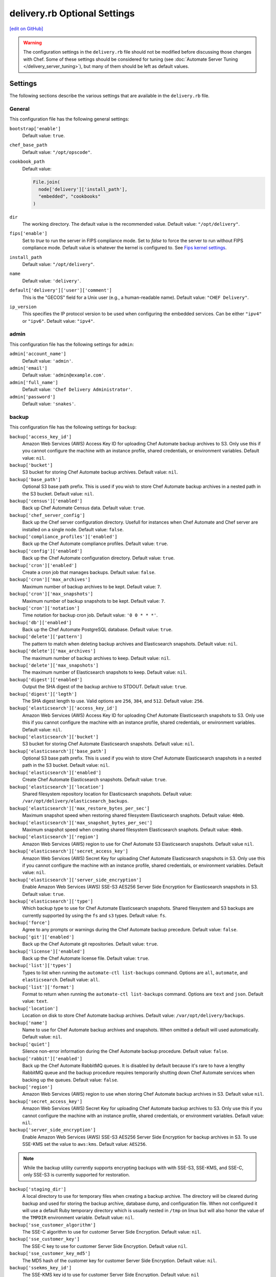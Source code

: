 =====================================================
delivery.rb Optional Settings
=====================================================
`[edit on GitHub] <https://github.com/chef/chef-web-docs/blob/master/chef_master/source/config_rb_delivery_optional_settings.rst>`__

.. warning:: The configuration settings in the ``delivery.rb`` file should not be modified before discussing those changes with Chef. Some of these settings should be considered for tuning (see :doc:`Automate Server Tuning </delivery_server_tuning>`), but many of them should be left as default values.

Settings
=====================================================
The following sections describe the various settings that are available in the ``delivery.rb`` file.

General
-----------------------------------------------------
This configuration file has the following general settings:

``bootstrap['enable']``
   Default value: ``true``.

``chef_base_path``
   Default value: ``"/opt/opscode"``.

``cookbook_path``
   Default value:

   .. code-block:: ruby

      File.join(
        node['delivery']['install_path'],
        "embedded", "cookbooks"
      )

``dir``
   The working directory. The default value is the recommended value. Default value: ``"/opt/delivery"``.

``fips['enable']``
  Set to `true` to run the server in FIPS compliance mode. Set to `false` to force the server to run without FIPS compliance mode. Default value is whatever the kernel is configured to. See `Fips kernel settings </fips.html#FIPS-kernel-settings>`_.

``install_path``
   Default value: ``"/opt/delivery"``.

``name``
   Default value: ``'delivery'``.

``default['delivery']['user']['comment']``
   This is the "GECOS" field for a Unix user (e.g., a human-readable name). Default value: ``"CHEF Delivery"``.

``ip_version``
   This specifies the IP protocol version to be used when configuring the embedded services. Can be either ``"ipv4"`` or ``"ipv6"``. Default value: ``"ipv4"``.

admin
-----------------------------------------------------
This configuration file has the following settings for ``admin``:

``admin['account_name']``
   Default value: ``'admin'``.

``admin['email']``
   Default value: ``'admin@example.com'``.

``admin['full_name']``
   Default value: ``'Chef Delivery Administrator'``.

``admin['password']``
   Default value: ``'snakes'``.

backup
-----------------------------------------------------
This configuration file has the following settings for ``backup``:

``backup['access_key_id']``
   Amazon Web Services (AWS) Access Key ID for uploading Chef Automate backup archives to S3.
   Only use this if you cannot configure the machine with an instance profile,
   shared credentials, or environment variables. Default value: ``nil``.

``backup['bucket']``
   S3 bucket for storing Chef Automate backup archives. Default value: ``nil``.

``backup['base_path']``
   Optional S3 base path prefix. This is used if you wish to store Chef Automate
   backup archives in a nested path in the S3 bucket. Default value: ``nil``.

``backup['census']['enabled']``
   Back up Chef Automate Census data. Default value: ``true``.

``backup['chef_server_config']``
   Back up the Chef server configuration directory.  Usefull for instances
   when Chef Automate and Chef server are installed on a single node. Default
   value: ``false``.

``backup['compliance_profiles']['enabled']``
   Back up the Chef Automate compliance profiles. Default value: ``true``.

``backup['config']['enabled']``
   Back up the Chef Automate configuration directory. Default value: ``true``.

``backup['cron']['enabled']``
   Create a cron job that manages backups. Default value: ``false``.

``backup['cron']['max_archives']``
   Maximum number of backup archives to be kept. Default value: ``7``.

``backup['cron']['max_snapshots']``
   Maximum number of backup snapshots to be kept. Default value: ``7``.

``backup['cron']['notation']``
   Time notation for backup cron job. Default value: ``'0 0 * * *'``.

``backup['db']['enabled']``
   Back up the Chef Automate PostgreSQL database. Default value: ``true``.

``backup['delete']['pattern']``
   The pattern to match when deleting backup archives and Elasticsearch
   snapshots. Default value: ``nil``.

``backup['delete']['max_archives']``
   The maximum number of backup archives to keep. Default value: ``nil``.

``backup['delete']['max_snapshots']``
   The maximum number of Elasticsearch snapshots to keep. Default value:
   ``nil``.

``backup['digest']['enabled']``
   Output the SHA digest of the backup archive to STDOUT. Default value:
   ``true``.

``backup['digest']['legth']``
   The SHA digest length to use. Valid options are ``256``, ``384``, and
   ``512``.  Default value: ``256``.

``backup['elasticsearch']['access_key_id']``
   Amazon Web Services (AWS) Access Key ID for uploading Chef Automate Elasticsearch snapshots
   to S3. Only use this if you cannot configure the machine with an instance
   profile, shared credentials, or environment variables. Default value: ``nil``.

``backup['elasticsearch']['bucket']``
   S3 bucket for storing Chef Automate Elasticsearch snapshots. Default value:
   ``nil``.

``backup['elasticsearch']['base_path']``
   Optional S3 base path prefix. This is used if you wish to store Chef Automate
   Elasticsearch snapshots in a nested path in the S3 bucket. Default value:
   ``nil``.

``backup['elasticsearch']['enabled']``
   Create Chef Automate Elasticsearch snapshots. Default value:
   ``true``.

``backup['elasticsearch']['location']``
   Shared filesystem repository location for Elasticsearch snapshots. Default
   value: ``/var/opt/delivery/elasticsearch_backups``.

``backup['elasticsearch']['max_restore_bytes_per_sec']``
   Maximum snapshot speed when restoring shared filesystem Elasticsearch
   snaphots. Default value: ``40mb``.

``backup['elasticsearch']['max_snapshot_bytes_per_sec']``
   Maximum snapshot speed when creating shared filesystem Elasticsearch
   snaphots. Default value: ``40mb``.

``backup['elasticsearch']['region']``
   Amazon Web Services (AWS) region to use for Chef Automate S3 Elasticsearch snapshots.
   Default value ``nil``.

``backup['elasticsearch']['secret_access_key']``
   Amazon Web Services (AWS) Secret Key for uploading Chef Automate Elasticsearch snapshots in
   S3. Only use this if you cannot configure the machine with an instance
   profile, shared credentials, or environment variables. Default value: ``nil``.

``backup['elasticsearch']['server_side_encryption']``
   Enable Amazon Web Services (AWS) SSE-S3 AES256 Server Side Encryption for
   Elasticsearch snapshots in S3. Default value: ``true``.

``backup['elasticsearch']['type']``
   Which backup type to use for Chef Automate Elasticsearch snapshots. Shared
   filesystem and S3 backups are currently supported by using the ``fs`` and
   ``s3`` types. Default value: ``fs``.

``backup['force']``
   Agree to any prompts or warnings during the Chef Automate backup precedure.
   Default value: ``false``.

``backup['git']['enabled']``
   Back up the Chef Automate git repositories. Default value: ``true``.

``backup['license']['enabled']``
   Back up the Chef Automate license file. Default value: ``true``.

``backup['list']['types']``
   Types to list when running the ``automate-ctl list-backups`` command.
   Options are ``all``, ``automate``, and ``elasticsearch``. Default value:
   ``all``.

``backup['list']['format']``
   Format to return when running the ``automate-ctl list-backups`` command.
   Options are ``text`` and ``json``.  Default value: ``text``.

``backup['location']``
   Location on disk to store Chef Automate backup archives. Default value:
   ``/var/opt/delivery/backups``.

``backup['name']``
   Name to use for Chef Automate backup archives and snapshots. When omitted
   a default will used automatically. Default value: ``nil``.

``backup['quiet']``
   Silence non-error information during the Chef Automate backup procedure.
   Default value: ``false``.

``backup['rabbit']['enabled']``
   Back up the Chef Automate RabbitMQ queues. It is disabled by default because
   it's rare to have a lengthy RabbitMQ queue and the backup procedure requires
   temporarily shutting down Chef Automate services when backing up the queues.
   Default value: ``false``.

``backup['region']``
   Amazon Web Services (AWS) region to use when storing Chef Automate backup archives in S3.
   Default value ``nil``.

``backup['secret_access_key']``
   Amazon Web Services (AWS) Secret Key for uploading Chef Automate backup archives to S3.
   Only use this if you cannot configure the machine with an instance profile,
   shared credentials, or environment variables.
   Default value: ``nil``.

``backup['server_side_encryption']``
   Enable Amazon Web Services (AWS) SSE-S3 AES256 Server Side Encryption for
   backup archives in S3. To use SSE-KMS set the value to ``aws:kms``.
   Default value: ``AES256``.

.. note:: While the backup utility currently supports encrypting backups with
   with SSE-S3, SSE-KMS, and SSE-C, only SSE-S3 is currently supported for
   restoration.

``backup['staging_dir']``
   A local directory to use for temporary files when creating a backup archive.
   The directory will be cleared during backup and used for storing the backup
   archive, database dump, and configuration file. When not configured it will
   use a default Ruby temporary directory which is usually nested in ``/tmp`` on
   linux but will also honor the value of the ``TMPDIR`` environment variable.
   Default value: ``nil``.

``backup['sse_customer_algorithm']``
   The SSE-C algorithm to use for customer Server Side Encryption. Default
   value: ``nil``.

``backup['sse_customer_key']``
   The SSE-C key to use for customer Server Side Encryption. Default value
   ``nil``.

``backup['sse_customer_key_md5']``
   The MD5 hash of the customer key for customer Server Side Encryption. Default
   value: ``nil``.

``backup['ssekms_key_id']``
   The SSE-KMS key id to use for customer Server Side Encryption. Default value:
   ``nil``

``backup['type']``
   Which backup type to use for Chef Automate backup archives. Local filesystem and
   S3 backups are currently supported by using the ``fs`` and ``s3`` types.
   Default value: ``fs``.

``backup['retry_limit']``
   The maximum of times to retry when uploading backup archives to a remote
   repository like Amazon Web Services (AWS) S3. Default value: ``5``.

``backup['wait']``
   Wait for non-blocking steps during the backup procedure. Useful if you'd like
   the backup to to return early without waiting for the Elasticsearch snapshot
   to complete. Default setting: ``true``.

deliv_notify
-----------------------------------------------------
This configuration file has the following settings for ``deliv_notify``:

``deliv_notify['config']``
   Default value: ``[]``.

delivery
-----------------------------------------------------
This configuration file has the following settings for ``delivery``:

``delivery['api_port']``
   Default value: ``9611``.

``delivery['audit_max_events']``
   Maximum number of audit events to keep in memory. Default value: ``100``.

``delivery['ca_cert_chain_depth']``
   Default value: ``2``.

``delivery['chef_config']``
   Default value:

   .. code-block:: ruby

      File.join(node['delivery']['delivery']['etc_dir'], "erlang.cfg")

``delivery['chef_private_key']``
   Default value: ``"/etc/delivery/delivery-cd.pem"``.

``delivery['chef_server']``
   Default value: ``'https://localhost/organizations/cd'``.

``delivery['chef_server_webui']``
   This should be programmatically derived from the chef_server attribute above. Default value: ``'https://localhost'``.

``delivery['chef_username']``
   Default value: ``"delivery-cd"``.

``delivery['db_name']``
   Default value: ``"delivery"``.

``delivery['db_pool_init_count']``
   The number of open connections to PostgreSQL that are maintained by the service. Default value: ``20``.

``delivery['db_pool_max_count']``
   The maximum number of open connections to PostgreSQL. Default value: ``100``.

``delivery['default_search']``
   The default search to use for build nodes if it is not specified in ``delivery.rb``. Default value:

   .. code-block:: ruby

      "(recipes:delivery_builder OR " +
        "recipes:delivery_builder\\\\:\\\\:default OR " +
        "recipes:delivery_build OR " +
        "recipes:delivery_build\\\\:\\\\:default)"

``delivery['dir']``
   The working directory. The default value is the recommended value. Default value: ``"/var/opt/delivery/delivery"``.

``delivery['enable']``
   Enable a service. Default value: ``true``.

``delivery['etc_dir']``
   Default value: ``"/var/opt/delivery/delivery/etc"``.

``delivery['git_repo_template']``
   Where to look for the delivery git repo template must remain consistent with where omnibus-delivery's 'delivery' software definition puts it. Default value:

   .. code-block:: ruby

      ::File.join(node['delivery']['user']['home'], 'etc', 'deliv_git_repo_template')

``delivery['git_repos']``
   Default value:

   .. code-block:: ruby

      ::File.join(node['delivery']['delivery']['dir'], 'git_repos')

``delivery['git_working_tree_dir']``
   Define default directory location for the git working tree. Default value:

   .. code-block:: ruby

      ::File.join(node['delivery']['delivery']['dir'], 'git_workspace')

``delivery['is_dev_box']``
   Default value: ``false``.

``delivery['ldap_attr_full_name']``
   The attribute that contains a full or display name for a user. Default value: ``'fullName'``.

``delivery['ldap_attr_login']``
   The attribute that maps to a user's unique logon name. This is the attribute used for searching and will be used to map a user name into Chef Automate. Default value: ``'sAMAccountName'``.

``delivery['ldap_attr_mail']``
   The attribute that maps to user email address. Default value: ``'mail'``.

``delivery['ldap_base_dn']``
   The root LDAP node under which all other nodes exist in the directory structure. Default value:

   .. code-block:: ruby

      "OU=Employees,OU=Domain users,DC=examplecorp,DC=com"

``delivery['ldap_bind_dn']``
   The distinguished name used to bind to the LDAP server. Default value: ``"ldapbind"``.

``delivery['ldap_bind_dn_password']``
   The password for the binding user. Default value: ``"secret123"``.

``delivery['ldap_encryption']``
   Default value: ``"start_tls"``.

``delivery['ldap_hosts']``
   The name (or IP address) of the LDAP server. Default value: ``[]``.

``delivery['ldap_port']``
   An integer that specifies the port on which the LDAP server listens. Default value: ``3269``.

``delivery['ldap_timeout']``
   The amount of time (in seconds) to wait before timing out. Default value: ``5000``.

``delivery['listen']``
   The virtual IP address. Default value: ``'127.0.0.1'``.

``delivery['log_directory']``
   The directory in which log data is stored. The default value is the recommended value. Default value: ``"/var/log/delivery/delivery"``.

``delivery['log_rotation']['file_maxbytes']``
   The log rotation policy for this service. Log files are rotated when they exceed ``file_maxbytes``. The maximum number of log files in the rotation is defined by ``num_to_keep``. Default value: ``1024 * 1000 * 10``.

``delivery['log_rotation']['num_to_keep']``
   The log rotation policy for this service. Log files are rotated when they exceed ``file_maxbytes``. The maximum number of log files in the rotation is defined by ``num_to_keep``. Default value: ``10``.

``delivery['phase_job_confirmation_timeout']``
   Timeout for waiting for phase job to confirm completion. Default value: ``'5m'``.

``delivery['port']``
   The port on which the service is to listen. Default value: ``9611``.

``delivery['primary']``
   Specifies if the Chef Automate server is the primary server. Default value: ``true``.

``delivery['primary_ip']``
   The IP address for the primary Chef Automate server. Default value: ``nil``.

``delivery['push_jobs_max_retries']``
   Maximum number of retries a push job can incur without an intervening nack. Default value: ``3``.

``delivery['push_jobs_overall_timeout']``
   Timeout for finding worker and then waiting for push job to complete. Default value: ``'2h'``.

``delivery['push_jobs_run_timeout']``
   Timeout for waiting for push job to complete once worker has been found. Default value: ``'75m'``.

``delivery['read_ttl']``
   The amount of time after which the ``READ`` token expires. This value may be specified a string with units (e.g., ``"4d"``, ``"3h"``, ``"2m"``, ``"1s"``), or as bare integers (interpreted as seconds). Valid units are: ``d`` (days), ``h`` (hours), ``m`` (minutes), or ``s`` (seconds). Default value: ``'7d'``.

   .. note:: While the ``delivery['read_ttl']`` and ``delivery['write_ttl']`` values may be tuned separately, it is recommended that both values be identical.

``delivery['sql_password']``
   Default value: ``'pokemon'``.

``delivery['sql_repl_password']``
   Default value: ``'pokemon_repl'``.

``delivery['sql_repl_user']``
   Default value: ``'delivery_repl'``.

``delivery['sql_ro_password']``
   Default value: ``'pokemon_ro'``.

``delivery['sql_ro_user']``
   Default value: ``'delivery_ro'``.

``delivery['sql_user']``
   Default value: ``'delivery'``.

``delivery['ssl_certificates']``
   A hash of SSL certificate files to use for FQDNs. Will use ``remote_file`` to download the key and crt specified. If you wanted to use a pre-generated SSL certificate for the main fqdn (``delivery_fqdn``) you could specify that here. For example:

   .. code-block:: ruby

      delivery['ssl_certificates'] = {
        'delivery.example.com' => {
          'key' => 'https://my_bucket/ssl_certificates/delivery.example.com.key',
          'crt' => 'https://my_bucket/ssl_certificates/delivery.example.com.crt'
        }
      }

``delivery['no_ssl_verification']``
   An array of hostnames that are whitelisted from requiring SSL verification. For example:

   .. code-block:: ruby

      delivery['no_ssl_verification'] = ['self-signed.badssl.com', 'untrusted-root.badssl.com']

``delivery['standby_ip']``
   The IP address for the cold standby Chef Automate server. Default value: ``nil``.

``delivery['use_ssl_termination']``
   Default value: ``false``.

``delivery['write_ttl']``
   The amount of time after which the ``WRITE`` token expires. This value may be specified a string with units (e.g., ``"4d"``, ``"3h"``, ``"2m"``, ``"1s"``), or as bare integers (interpreted as seconds). Valid units are: ``d`` (days), ``h`` (hours), ``m`` (minutes), or ``s`` (seconds). Default value: ``'7d'``.

   .. note:: While the ``delivery['read_ttl']`` and ``delivery['write_ttl']`` values may be tuned separately, it is recommended that both values be identical.

``delivery['vip']``
   The virtual IP address. Default value: ``'127.0.0.1'``.

elasticsearch
-----------------------------------------------------
This configuration file has the following settings for ``elasticsearch``:

``elasticsearch['urls']``
   The fully qualified domain name(s) of your Elasticsearch cluster. If not specified a local elasticsearch cluster will be utilized. Default value: ``"http://127.0.0.1:9200"``.

``elasticsearch['config_directory']``
   The working directory. The default value is the recommended value. Default value: ``"/var/opt/delivery/elasticsearch/conf"``.

``elasticsearch['home']``
   Default value: ``"#{node['delivery']['user']['home']}/elasticsearch"``.

``elasticsearch['log_directory']``
   The directory in which log data is stored. The default value is the recommended value. Default value: ``"/var/log/delivery/elasticsearch"``.

``elasticsearch['log_rotation']['file_maxbytes']``
   The log rotation policy for this service. Log files are rotated when they exceed ``file_maxbytes``. The maximum number of log files in the rotation is defined by ``num_to_keep``. Default value: ``100 * 1024 * 1024`` (100MB).

``elasticsearch['log_rotation']['num_to_keep']``
   The log rotation policy for this service. Log files are rotated when they exceed ``file_maxbytes``. The maximum number of log files in the rotation is defined by ``num_to_keep``. Default value: ``10``.

``elasticsearch['memory']``
   Default value:

   .. code-block:: ruby

      "#{(node.memory.total.to_i * 0.4 ).floor / 1024}m"

``elasticsearch['max_open_file']``
   The maximum number of files Elasticsearch may open simultaneously. The default value is ``65536``. Setting this to a lower value may lead to data loss and is highly discouraged.

``elasticsearch['max_map_count']``
   The maximum number of memory map areas the Elasticsearch process may have. The default value is ``262144``. Setting this to a lower value may cause Elasticsearch to fail with out-of-memory errors.

``elasticsearch['config']['bootstrap']['mlockall']``
   When set to ``true``, locks the memory allocated by Elasticsearch so that it may not be swapped to disk by the OS. Enabling this will cause Elasticsearch to fail on start if there is not enough memory available for the configured heap size. On systems where swap is disabled, this setting has no effect. Default value: ``false``.

``elasticsearch['config']['indices']['breaker']['fielddata']['limit']``
   The maximum amount of heap memory that may be consumed by fielddata. Any query that would result in this limit being exceeded will be aborted. Default value: ``'60%'``.

``elasticsearch['config']['indices']['breaker']['request']['limit']``
   The maximum amount of heap memory, excluding fielddata, that may be consumed by a request. Any query that would result in this limit being exceeded will be aborted. Default value: ``'40%'``.

``elasticsearch['config']['indices']['breaker']['total']['limit']``
   The maximum amount of combined heap memory that may be consumed by a single request. Any query that would result in this limit being exceeded will be aborted. Default value: ``'70%'``.

``elasticsearch['config']['indices']['store']['throttle']['max_bytes_per_sec']``
   The maximum throughput allowed for creating and optimizing Elasticsearch search indexes. When this limit is reached, Elasticsearch logs a message containing ``now throttling indexing`` at the ``INFO`` log level. If you see evidence of index throttling and have sufficient disk I/O capacity, you can increase this setting. Default value: ``'100mb'``.

``elasticsearch['config']['index']['merge']['scheduler']['max_thread_count']``
   The number of threads that can concurrently access the Disk for each Elasticsearch index. For rotational disks, the optimal value is ``1``. For systems with SSDs, the optimal value is one half of the number of CPU cores, up to a maximum of 3. Default value: ``1``.

``elasticsearch['config']['index']['translog']['flush_threshold_size']``
   The amount of data that is buffered in a write-ahead log before being written to the on-disk search index. Setting this to a lower value can decrease disk I/O overhead and improve document indexing rates, but requires that the configured amount of RAM is available for buffering. Default value: ``'512m'``.

git
-----------------------------------------------------
This configuration file has the following settings for ``git``:

``git['authkeys']``
   Default value: ``git['ssh_dir'] + "/authorized_keys"``.

``git['home']``
   Default value: ``"/var/opt/delivery/home/git"``.

``git['shell']``
   Default value: ``"/opt/delivery/embedded/bin/git-shell"``.

``git['ssh_dir']``
   Default value: ``git['home'] + "/.ssh"``.

``git['username']``
   Default value: ``"git"``.

java
-----------------------------------------------------
This configuration file has the following settings for ``java``:

``java['java_home']``
   Default value:

   .. code-block:: ruby

      "#{node['delivery']['install_path']}/embedded/jre/bin"

kibana
-----------------------------------------------------
This configuration file has the following settings for ``kibana``:

``kibana['enable']``
   Enable a service. Only enabled if ``insights`` is also enabled. The default value is the recommended value. Default value: ``'true'``

``kibana['conf_dir']``
   The working directory. The default value is the recommended value. Default value: ``'/var/opt/delivery/kibana/'``.

``kibana['log_directory']``
   The directory in which log data is stored. The default value is the recommended value. Default value: ``"/var/log/delivery/kibana"``.

``kibana['log_rotation']['file_maxbytes']``
   The log rotation policy for this service. Log files are rotated when they exceed ``file_maxbytes``. The maximum number of log files in the rotation is defined by ``num_to_keep``. Default value: ``100 * 1024 * 1024`` (100MB).

``kibana['log_rotation']['num_to_keep']``
   The log rotation policy for this service. Log files are rotated when they exceed ``file_maxbytes``. The maximum number of log files in the rotation is defined by ``num_to_keep``. Default value: ``10``.

``kibana['port']``
   The port on which the service is to listen. Default value: ``5601``.

lb
-----------------------------------------------------
This configuration file has the following settings for ``lb``:

``lb['debug']``
   Default value: ``false``.

logstash
-----------------------------------------------------
This configuration file has the following settings for ``logstash``:

``logstash['config_dir']``
   The working directory. The default value is the recommended value. Default value: ``"/var/opt/delivery/logstash"``.

``logstash['filebeats']['port']``
   Default value: 5044.

``logstash['log_directory']``
   The directory in which log data is stored. The default value is the recommended value. Default value: ``"/var/log/delivery/logstash"``.

``logstash['log_rotation']['file_maxbytes']``
   The log rotation policy for this service. Log files are rotated when they exceed ``file_maxbytes``. The maximum number of log files in the rotation is defined by ``num_to_keep``. Default value: ``100 * 1024 * 1024`` (100MB).

``logstash['log_rotation']['num_to_keep']``
   The log rotation policy for this service. Log files are rotated when they exceed ``file_maxbytes``. The maximum number of log files in the rotation is defined by ``num_to_keep``. Default value: ``10``.

``logstash['port']``
   The port on which the service is to listen. Default value: ``8080``.

``logstash['heap_size']``
   The amount of memory allocated to the logstash heap. Default value: 10% of system memory or 128 megabytes, whichever is larger.

lsyncd
-----------------------------------------------------
This configuration file has the following settings for ``lsyncd``:

``lsyncd['dir']``
   The working directory. The default value is the recommended value. Default value: ``"/var/opt/delivery/lsyncd"``.

``lsyncd['enable']``
   Enable a service. Default value: ``true``.

``lsyncd['log_directory']``
   The directory in which log data is stored. The default value is the recommended value. Default value: ``"/var/log/delivery/lsyncd"``.

``lsyncd['log_rotation']['file_maxbytes']``
   The log rotation policy for this service. Log files are rotated when they exceed ``file_maxbytes``. The maximum number of log files in the rotation is defined by ``num_to_keep``. Default value: ``100 * 1024 * 1024`` (100MB).

``lsyncd['log_rotation']['num_to_keep']``
   The log rotation policy for this service. Log files are rotated when they exceed ``file_maxbytes``. The maximum number of log files in the rotation is defined by ``num_to_keep``. Default value: ``10``.

``lsyncd['ssh_key']``
   Default value:

   .. code-block:: ruby

      "#{node['delivery']['user']['home']}/.ssh/id_rsa"

``lsyncd['user']``
   Default value: ``node['delivery']['user']['username']``.

nginx
-----------------------------------------------------
This configuration file has the following settings for ``nginx``:

``nginx['cache_max_size']``
   The ``max_size`` parameter used by the Nginx cache manager, which is part of the ``proxy_cache_path`` directive. When the size of file storage exceeds this value, the Nginx cache manager removes the least recently used data. Default value: ``'5000m'``.

``nginx['client_max_body_size']``
   The maximum accepted body size for a client request, as indicated by the ``Content-Length`` request header. When the maximum accepted body size is greater than this value, a ``413 Request Entity Too Large`` error is returned. Default value: ``'250m'``.

``nginx['dir']``
   The working directory. The default value is the recommended value. Default value: ``"/var/opt/delivery/nginx"``.

``nginx['enable']``
   Enable a service. Default value: ``true``.

``nginx['enable_non_ssl']``
   Allow port 80 redirects to port 443. When this value is set to ``true``, load balancers on the front-end hardware are allowed to do SSL termination of the WebUI and API. Default value: ``false``.

``nginx['fqdns']``
   An array of FQDN to which Nginx responds. Default value: ``[]``.

``nginx['gzip']``
   Enable  gzip compression. Possible values: ``on`` or ``off``. Default value: ``'on'``.

``nginx['gzip_comp_level']``
   The compression level used with gzip, from least amount of compression (``1``, fastest) to the most (``2``, slowest). Possible values: any integer between ``1`` and ``9`` (inclusive). Default value: ``"2"``.

``nginx['gzip_http_version']``
   Enable gzip depending on the version of the HTTP request. Possible values: ``1.0`` or ``1.1``. Default value: ``"1.0"``.

``nginx['gzip_proxied']``
   The type of compression used based on the request and response. Possible values: ``any`` (gzip everything), ``auth``, ``expired``, ``no-cache``, ``no-store``, ``no_etag``, ``no_last_modified``, ``off``, or ``private``. Default value: `"any"`.

``nginx['gzip_types']``
   Enable compression for the specified MIME-types. Default value:

   .. code-block:: ruby

      [ "text/plain", "text/css",
        "application/x-javascript", "text/xml",
        "application/javascript", "application/xml",
        "application/xml+rss", "text/javascript",
        "application/json" ]
      ]

``nginx['ha']``
   Run the Chef server in a high availability topology. When ``topology`` is set to ``ha``, this setting defaults to ``true``. Default value: ``false``.

``nginx['keepalive_timeout']``
   The amount of time (in seconds) to wait for requests on a Keepalived connection. Default value: ``65``.

``nginx['log_directory']``
   The directory in which log data is stored. The default value is the recommended value. Default value: ``"/var/log/delivery/nginx"``.

``nginx['log_rotation']['file_maxbytes']``
   The log rotation policy for this service. Log files are rotated when they exceed ``file_maxbytes``. The maximum number of log files in the rotation is defined by ``num_to_keep``. Default value: ``100 * 1024 * 1024`` (100MB).

``nginx['log_rotation']['num_to_keep']``
   The log rotation policy for this service. Log files are rotated when they exceed ``file_maxbytes``. The maximum number of log files in the rotation is defined by ``num_to_keep``. Default value: ``10``.

``nginx['non_ssl_port']``
   The port on which the WebUI and API are bound for non-SSL connections. Default value: ``80``. Use ``nginx['enable_non_ssl']`` to enable or disable SSL redirects on this port number. Set to ``false`` to disable non-SSL connections.

``nginx['sendfile']``
   Copy data between file descriptors when ``sendfile()`` is used. Possible values: ``on`` or ``off``. Default value: ``'on'``.

``nginx['server_name']``
   The FQDN for the server. Default value: ``node['delivery']['fqdn']``.

``nginx['ssl_ciphers']``
   The list of supported cipher suites that are used to establish a secure connection. To favor AES256 with ECDHE forward security, drop the ``RC4-SHA:RC4-MD5:RC4:RSA`` prefix. See `this link <https://wiki.mozilla.org/Security/Server_Side_TLS>`__ for more information. Default value:

   .. code-block:: ruby

      "RC4-SHA:RC4-MD5:RC4:RSA:HIGH:MEDIUM:!LOW:!kEDH:!aNULL:!ADH:!eNULL:!EXP:!SSLv2:!SEED:!CAMELLIA:!PSK"

``nginx['ssl_company_name']``
   The name of your company. Default value: "Chef".

``nginx['ssl_country_name']``
   The country in which your company is located. Default value: "US".

``nginx['ssl_email_address']``
   The default email address for your company. Default value: ``"delivery@getchef.com"``.

``nginx['ssl_locality_name']``
   The city in which your company is located. Default value: "Seattle".

``nginx['ssl_organizational_unit_name']``
   The organization or group within your company that is running the Chef server. Default value: "Engineering".

``nginx['ssl_port']``
   Default value: ``443``.

``nginx['ssl_protocols']``
   The SSL protocol versions that are enabled. For the highest possible security, disable SSL 3.0 and allow only TLS:

   .. code-block:: ruby

      nginx['ssl_protocols'] = 'TLSv1 TLSv1.1 TLSv1.2'

   Default value: Default value: ``"SSLv3 TLSv1"``.

``nginx['ssl_state_name']``
   The state, province, or region in which your company is located. Default value: "WA".

``nginx['tcp_nodelay']``
   Enable the Nagle buffering algorithm. Possible values: ``on`` or ``off``. Default value: ``'on'``.

``nginx['tcp_nopush']``
   Enable TCP/IP transactions. Possible values: ``on`` or ``off``. Default value: ``'on'``.

``nginx['worker_connections']``
   The maximum number of simultaneous clients. Use with ``nginx['worker_processes']`` to determine the maximum number of allowed clients. Default value: ``10240``.

``nginx['worker_processes']``
   The number of allowed worker processes. Use with ``nginx['worker_connections']`` to determine the maximum number of allowed clients. Default value: ``node['cpu']['total'].to_i``.

postgresql
-----------------------------------------------------
This configuration file has the following settings for ``postgresql``:

``postgresql['checkpoint_completion_target']``
   A completion percentage that is used to determine how quickly a checkpoint should finish in relation to the completion status of the next checkpoint. For example, if the value is ``0.5``, then a checkpoint attempts to finish before 50% of the next checkpoint is done. Default value: ``0.5``.

``postgresql['checkpoint_segments']``
   The maximum amount (in megabytes) between checkpoints in log file segments. Default value: ``3``.

``postgresql['checkpoint_timeout']``
   The amount of time (in minutes) between checkpoints. Default value: ``"5min"``.

``postgresql['checkpoint_warning']``
   The frequency (in seconds) at which messages are sent to the server log files if checkpoint segments are being filled faster than their currently configured values. Default value: ``"30s"``.

``postgresql['data_dir']``
   The directory in which on-disk data is stored. The default value is the recommended value. Default value:

   .. code-block:: ruby

      "/var/opt/delivery/postgresql/#{node['delivery']['postgresql']['version']}/data"

``postgresql['debug']``
   Default value: ``false``.

``postgresql['dir']``
   The working directory. The default value is the recommended value. Default value:

   .. code-block:: ruby

      "/var/opt/delivery/postgresql/#{node['delivery']['postgresql']['version']}"

``postgresql['effective_cache_size']``
   The size of the disk cache that is used for data files. Default value: ``"128MB"``.

``postgresql['enable']``
   Enable a service. Default value: ``true``.

``postgresql['ha']``
   Run the Chef server in a high availability topology. When ``topology`` is set to ``ha``, this setting defaults to ``true``. Default value: ``false``.

``postgresql['home']``
   The home directory for PostgreSQL. Default value: ``"/var/opt/delivery/postgresql"``.

``postgresql['listen_address']``
   The connection source to which PostgreSQL is to respond. Default value: ``'localhost'``. In a disaster recovery configuration, this value is similar to: ``'localhost,192.168.10.11'``.

``postgresql['log_directory']``
   The directory in which log data is stored. The default value is the recommended value. Default value:

   .. code-block:: ruby

      "/var/log/delivery/postgresql/#{node['delivery']['postgresql']['version']}"

``postgresql['log_rotation']['file_maxbytes']``
   The log rotation policy for this service. Log files are rotated when they exceed ``file_maxbytes``. The maximum number of log files in the rotation is defined by ``num_to_keep``. Default value: ``100 * 1024 * 1024`` (100MB).

``postgresql['log_rotation']['num_to_keep']``
   The log rotation policy for this service. Log files are rotated when they exceed ``file_maxbytes``. The maximum number of log files in the rotation is defined by ``num_to_keep``. Default value: ``10``.

``postgresql['max_connections']``
   The maximum number of allowed concurrent connections. Default value: ``350``.

``postgresql['md5_auth_cidr_addresses']``
   Use instead of ``trust_auth_cidr_addresses`` to encrypt passwords using MD5 hashes. Default value: ``[ ]``.

``postgresql['port']``
   The port on which the service is to listen. Default value: ``5432``.

``postgresql['shared_buffers']``
   The amount of memory that is dedicated to PostgreSQL for data caching. Default value:

   .. code-block:: ruby

      "#{(node['memory']['total'].to_i / 4) / (1024)}MB"

``postgresql['shell']``
   Default value: ``"/bin/bash"``.

``postgresql['shmall']``
   The total amount of available shared memory. Default value: ``4194304``.

``postgresql['shmmax']``
   The maximum amount of shared memory. Default value: ``17179869184``.

``postgresql['sql_password']``
   The password for the PostgreSQL user account. Default value: ``"snakepliskin"``.

``postgresql['sql_ro_password']``
   Default value: ``"shmunzeltazzen"``.

``postgresql['sql_ro_user']``
   Default value: ``"chef_ro"``.

``postgresql['sql_user']``
   Default value: ``"chef"``.

``postgresql['trust_auth_cidr_addresses']``
   Use for clear-text passwords. See ``md5_auth_cidr_addresses``. Default value: ``[ '127.0.0.1/32', '::1/128' ]``.

``postgresql['user_path']``
   Default value:

   .. code-block:: ruby

      "/opt/delivery/embedded/bin:/opt/delivery/bin:$PATH"

``postgresql['username']``
   The PostgreSQL account user name. Default value: ``"chef-pgsql"``.

``postgresql['work_mem']``
   The size (in megabytes) of allowed in-memory sorting. Default value: ``"8MB"``.

``postgresql['version']``
   The (currently) hardcoded version of PostgreSQL. Default value: ``"9.2"``.

``postgresql['vip']``
   The virtual IP address. Default value: ``"127.0.0.1"``.

rabbitmq
-----------------------------------------------------
This configuration file has the following settings for ``rabbitmq``:

``rabbitmq['dir']``
   The working directory. The default value is the recommended value. Default value: ``'/var/opt/delivery/rabbitmq'``.

``rabbitmq['data_dir']``
   The directory in which on-disk data is stored. The default value is the recommended value. Default value: ``'/var/opt/delivery/rabbitmq/db'``.

``rabbitmq['env_path']``
   Default value:

   .. code-block:: ruby

      '/opt/delivery/bin:/opt/delivery/embedded/bin:/usr/bin:/bin'

``rabbitmq['log_directory']``
   The directory in which log data is stored. The default value is the recommended value. Default value:

   .. code-block:: ruby

      File.join(default_log_directory, "rabbitmq")

``rabbitmq['log_rotation']['file_maxbytes']``
   The log rotation policy for this service. Log files are rotated when they exceed ``file_maxbytes``. The maximum number of log files in the rotation is defined by ``num_to_keep``. Default value: ``100 * 1024 * 1024`` (100MB).

``rabbitmq['log_rotation']['num_to_keep']``
   The log rotation policy for this service. Log files are rotated when they exceed ``file_maxbytes``. The maximum number of log files in the rotation is defined by ``num_to_keep``. Default value: ``10``.

``rabbitmq['management_enabled']``
   Specify if the rabbitmq-management plugin is enabled. Default value: ``true``.

``rabbitmq['management_password']``
   The rabbitmq-management plugin password. Default value: ``'chefrocks'``.

``rabbitmq['management_port']``
   The rabbitmq-management plugin port. Default value: ``15672``.

``rabbitmq['management_user']``
   The rabbitmq-management plugin user. Default value: ``'rabbitmgmt'``.

``rabbitmq['node_ip_address']``
   The bind IP address for RabbitMQ. Default value: ``'0.0.0.0'``.

``rabbitmq['nodename']``
   The name of the node. Default value: ``'rabbit@localhost'``.

``rabbitmq['password']``
   The password for the RabbitMQ user. Default value: ``'chefrocks'``.

``rabbitmq['port']``
   The port on which the service is to listen. Default value: ``'5672'``.

``rabbitmq['vip']``
   The virtual IP address. Default value: ``'127.0.0.1'``.

ssh_git
-----------------------------------------------------
This configuration file has the following settings for ``ssh_git``:

``ssh_git['hostname']``
   Default value: ``nil``.

``ssh_git['keys_dir']``
   The working directory. The default value is the recommended value. Default value:

   .. code-block:: ruby

      "#{node['delivery']['delivery']['etc_dir']}/ssh_git_server_keys"

``ssh_git['port']``
   The port on which the service is to listen. Default value: ``8989``.

user
-----------------------------------------------------
This configuration file has the following settings for ``user``:

``user['home']``
   The home directory for the delivery services user. Default value: ``"/opt/delivery/embedded"``.

``user['shell']``
   The shell for the delivery services user. Default value: ``"/bin/bash"``.

``user['username']``
   The username for the delivery services user. Default value: ``"delivery"``.

